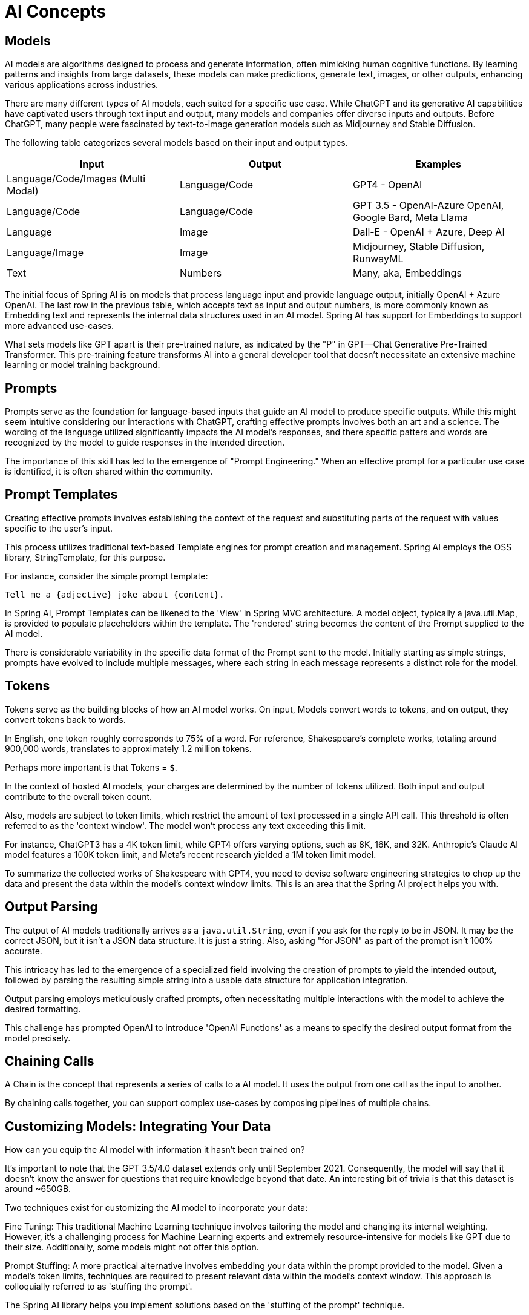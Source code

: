 = AI Concepts

== Models

AI models are algorithms designed to process and generate information, often mimicking human cognitive functions.
By learning patterns and insights from large datasets, these models can make predictions, generate text, images, or other outputs, enhancing various applications across industries.

There are many different types of AI models, each suited for a specific use case.
While ChatGPT and its generative AI capabilities have captivated users through text input and output, many models and companies offer diverse inputs and outputs.
Before ChatGPT, many people were fascinated by text-to-image generation models such as Midjourney and Stable Diffusion.

The following table categorizes several models based on their input and output types.


[cols=3*, options=header]
|===
|Input
|Output
|Examples

|Language/Code/Images (Multi Modal)
|Language/Code
|GPT4 - OpenAI

|Language/Code
|Language/Code
|GPT 3.5 - OpenAI-Azure OpenAI, Google Bard, Meta Llama

|Language
|Image
|Dall-E - OpenAI + Azure, Deep AI

|Language/Image
|Image
|Midjourney, Stable Diffusion, RunwayML

|Text
|Numbers
|Many, aka, Embeddings
|===

The initial focus of Spring AI is on models that process language input and provide language output, initially OpenAI + Azure OpenAI.
The last row in the previous table, which accepts text as input and output numbers, is more commonly known as Embedding text and represents the internal data structures used in an AI model.
Spring AI has support for Embeddings to support more advanced use-cases.

What sets models like GPT apart is their pre-trained nature, as indicated by the "P" in GPT—Chat Generative Pre-Trained Transformer.
This pre-training feature transforms AI into a general developer tool that doesn't necessitate an extensive machine learning or model training background.


== Prompts

Prompts serve as the foundation for language-based inputs that guide an AI model to produce specific outputs.
While this might seem intuitive considering our interactions with ChatGPT, crafting effective prompts involves both an art and a science.
The wording of the language utilized significantly impacts the AI model's responses, and there specific patters and words are recognized by the model to guide responses in the intended direction.

The importance of this skill has led to the emergence of "Prompt Engineering."
When an effective prompt for a particular use case is identified, it is often shared within the community.


== Prompt Templates

Creating effective prompts involves establishing the context of the request and substituting parts of the request with values specific to the user's input.

This process utilizes traditional text-based Template engines for prompt creation and management.
Spring AI employs the OSS library, StringTemplate, for this purpose.

For instance, consider the simple prompt template:

```
Tell me a {adjective} joke about {content}.
```

In Spring AI, Prompt Templates can be likened to the 'View' in Spring MVC architecture.
A model object, typically a java.util.Map, is provided to populate placeholders within the template.
The 'rendered' string becomes the content of the Prompt supplied to the AI model.

There is considerable variability in the specific data format of the Prompt sent to the model.
Initially starting as simple strings, prompts have evolved to include multiple messages, where each string in each message represents a distinct role for the model.


== Tokens

Tokens serve as the building blocks of how an AI model works.
On input, Models convert words to tokens, and on output, they convert tokens back to words.

In English, one token roughly corresponds to 75% of a word. For reference, Shakespeare's complete works, totaling around 900,000 words, translates to approximately 1.2 million tokens.

Perhaps more important is that Tokens = *`$`*.

In the context of hosted AI models, your charges are determined by the number of tokens utilized. Both input and output contribute to the overall token count.

Also, models are subject to token limits, which restrict the amount of text processed in a single API call.
This threshold is often referred to as the 'context window'. The model won't process any text exceeding this limit.

For instance, ChatGPT3 has a 4K token limit, while GPT4 offers varying options, such as 8K, 16K, and 32K.
Anthropic's Claude AI model features a 100K token limit, and Meta's recent research yielded a 1M token limit model.

To summarize the collected works of Shakespeare with GPT4, you need to devise software engineering strategies to chop up the data and present the data within the model's context window limits.
This is an area that the Spring AI project helps you with.

== Output Parsing

The output of AI models traditionally arrives as a `java.util.String`, even if you ask for the reply to be in JSON.
It may be the correct JSON, but it isn't a JSON data structure. It is just a string.
Also, asking "for JSON" as part of the prompt isn't 100% accurate.

This intricacy has led to the emergence of a specialized field involving the creation of prompts to yield the intended output, followed by parsing the resulting simple string into a usable data structure for application integration.

Output parsing employs meticulously crafted prompts, often necessitating multiple interactions with the model to achieve the desired formatting.

This challenge has prompted OpenAI to introduce 'OpenAI Functions' as a means to specify the desired output format from the model precisely.

== Chaining Calls

A Chain is the concept that represents a series of calls to a AI model.
It uses the output from one call as the input to another.

By chaining calls together, you can support complex use-cases by composing pipelines of multiple chains.

==  Customizing Models: Integrating Your Data

How can you equip the AI model with information it hasn't been trained on?

It's important to note that the GPT 3.5/4.0 dataset extends only until September 2021.
Consequently, the model will say that it doesn't know the answer for questions that require knowledge beyond that date.
An interesting bit of trivia is that this dataset is around ~650GB.

Two techniques exist for customizing the AI model to incorporate your data:

Fine Tuning: This traditional Machine Learning technique involves tailoring the model and changing its internal weighting.
However, it's a challenging process for Machine Learning experts and extremely resource-intensive for models like GPT due to their size. Additionally, some models might not offer this option.

Prompt Stuffing: A more practical alternative involves embedding your data within the prompt provided to the model. Given a model's token limits, techniques are required to present relevant data within the model's context window.
This approach is colloquially referred to as 'stuffing the prompt'.

The Spring AI library helps you implement solutions based on the 'stuffing of the prompt' technique.


== Retrieval Augmented Generation

A technique termed Retrieval Augmented Generation has emerged to address the challenge of incorporating relevant data into prompts for accurate AI model responses.

The approach involves extracting data from your source and segmenting it into smaller units, each within the model's token limit. These pieces are then stored in a database.
When a user's request is received, the most pertinent document fragments are retrieved from the database to enrich the prompt, aiding the AI model's response accuracy.

Data Loaders play a pivotal role in this process, reading and formatting your data into fragments suitable for database storage.
For optimal retrieval of related documents, a Vector Database is the type of database best suited for this task.

Data Loaders and Vector Database are the fundamental building blocks for solving use cases such as "Q&A over my documentation".



=== Data Loaders

=== Splitters

=== Embeddings

=== Vector Databases

TBD

== Evaluating AI responses

Effectively evaluating the output of an AI system in response to user requests is very important to ensuring accuracy and usefulness of the final application.
Several emerging techniques enable the use of the pretrained model itself for this purpose.

This evaluation process involves analyzing whether the generated response aligns with the user's intent and the context of the query. Metrics such as relevance, coherence, and factual correctness are used to gauge the quality of the AI-generated response.

One approach involves presenting both the user's request and the AI model's response to the model, querying whether the response aligns with the provided data.

Furthermore, leveraging the information stored in the Vector Database as supplementary data can enhance the evaluation process, aiding in the determination of response relevance.

The Spring AI project currenlty provides some very basic examples of how you can evaluate the responses in the form of prompts to include in a JUnit test.



